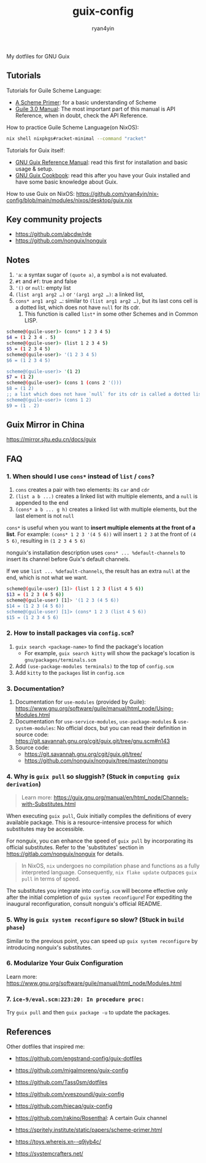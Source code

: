 #+title: guix-config
#+author: ryan4yin

:PROPERTIES:
:CUSTOM_ID: guix-config
:END:
My dotfiles for GNU Guix

** Tutorials
:PROPERTIES:
:CUSTOM_ID: tutorials
:END:
Tutorials for Guile Scheme Language:

- [[https://spritely.institute/static/papers/scheme-primer.html][A Scheme Primer]]: for a basic understanding of Scheme
- [[https://www.gnu.org/software/guile/manual/][Guile 3.0 Manual]]: The most important part of this manual is API
  Reference, when in doubt, check the API Reference.

How to practice Guile Scheme Language(on NixOS):

#+begin_src sh
nix shell nixpkgs#racket-minimal --command "racket"
#+end_src

Tutorials for Guix itself:

- [[https://guix.gnu.org/en/manual/en/guix.html][GNU Guix Reference Manual]]: read this first for installation and basic
  usage & setup.
- [[https://guix.gnu.org/en/cookbook/en/guix-cookbook.html][GNU Guix Cookbook]]: read this after you have your Guix
  installed and have some basic knowledge about Guix.

How to use Guix on NixOS: [[https://github.com/ryan4yin/nix-config/blob/main/modules/nixos/desktop/guix.nix]]

** Key community projects
:PROPERTIES:
:CUSTOM_ID: key-community-projects
:END:
- [[https://github.com/abcdw/rde]]
- [[https://github.com/nonguix/nonguix]]


** Notes
:PROPERTIES:
:CUSTOM_ID: notes
:END:
1. ='a=: a syntax sugar of =(quote a)=, a symbol =a= is not evaluated.
2. =#t= and =#f=: true and false
3. ='()= or =null=: empty list
4. =(list arg1 arg2 …)= or ='(arg1 arg2 …)=: a linked list,
5. =cons* arg1 arg2 …=: similar to =(list arg1 arg2 …)=, but its last cons cell is a dotted list, which does not have
   =null= for its cdr.
   1. This function is called =list*= in some other Schemes and in Common LISP.

#+begin_src sh
scheme@(guile-user)> (cons* 1 2 3 4 5)
$4 = (1 2 3 4 . 5)
scheme@(guile-user)> (list 1 2 3 4 5)
$5 = (1 2 3 4 5)
scheme@(guile-user)> '(1 2 3 4 5)
$6 = (1 2 3 4 5)

scheme@(guile-user)> '(1 2)
$7 = (1 2)
scheme@(guile-user)> (cons 1 (cons 2 '()))
$8 = (1 2)
;; a list which does not have `null` for its cdr is called a dotted list.
scheme@(guile-user)> (cons 1 2)
$9 = (1 . 2)
#+end_src

** Guix Mirror in China
:PROPERTIES:
:CUSTOM_ID: guix-mirror-in-china
:END:
[[https://mirror.sjtu.edu.cn/docs/guix]]

** FAQ
:PROPERTIES:
:CUSTOM_ID: faq
:END:
*** 1. When should I use =cons*= instead of =list= / =cons=?
:PROPERTIES:
:CUSTOM_ID: when-should-i-use-cons-instead-of-list-cons
:END:
1. =cons= creates a pair with two elements: its =car= and =cdr=
2. =(list a b ...)= creates a linked list with multiple elements, and a =null= is appended to the end
3. =(cons* a b ... g h)= creates a linked list with multiple elements, but the last element is not =null=

=cons*= is useful when you want to *insert multiple elements at the front of a list*. For example:
=(cons* 1 2 3 '(4 5 6))= will insert =1 2 3= at the front of =(4 5 6)=, resulting in =(1 2 3 4 5 6)=

nonguix's installation description uses =cons* ... %default-channels= to insert its channel before Guix's default
channels.

If we use =list ... %default-channels=, the result has an extra =null= at the end, which is not what we want.

#+begin_src sh
scheme@(guile-user) [1]> (list 1 2 3 (list 4 5 6))
$13 = (1 2 3 (4 5 6))
scheme@(guile-user) [1]> '(1 2 3 (4 5 6))
$14 = (1 2 3 (4 5 6))
scheme@(guile-user) [1]> (cons* 1 2 3 (list 4 5 6))
$15 = (1 2 3 4 5 6)
#+end_src

*** 2. How to install packages via =config.scm=?
:PROPERTIES:
:CUSTOM_ID: how-to-install-packages-via-config-scm
:END:
1. =guix search <package-name>= to find the package's location
   - For example, =guix search kitty= will show the package's location is =gnu/packages/terminals.scm=
2. Add =(use-package-modules terminals)= to the top of =config.scm=
3. Add =kitty= to the =packages= list in =config.scm=

*** 3. Documentation?
:PROPERTIES:
:CUSTOM_ID: documentation
:END:
1. Documentation for =use-modules= (provided by Guile): [[https://www.gnu.org/software/guile/manual/html_node/Using-Modules.html]]
2. Documentation for =use-service-modules=, =use-package-modules= & =use-system-modules=: No official docs, but you can read
   their definition in source code: [[https://git.savannah.gnu.org/cgit/guix.git/tree/gnu.scm#n143]]
3. Source code:
   - [[https://git.savannah.gnu.org/cgit/guix.git/tree/]]
   - [[https://github.com/nonguix/nonguix/tree/master/nongnu]]

*** 4. Why is =guix pull= so sluggish? (Stuck in =computing guix derivation=)
:PROPERTIES:
:CUSTOM_ID: why-guix-pull-so-sluggish
:END:

#+begin_quote
Learn more: https://guix.gnu.org/manual/en/html_node/Channels-with-Substitutes.html
#+end_quote

When executing =guix pull=, Guix initially compiles the definitions of every available package. This is a resource-intensive
process for which substitutes may be accessible.

For nonguix, you can enhance the speed of =guix pull= by incorporating its official substitutes. Refer to the 'substitutes' section in [[https://gitlab.com/nonguix/nonguix]] for details.

#+begin_quote
In NixOS, =nix= undergoes no compilation phase and functions as a fully interpreted language. Consequently, =nix flake update= outpaces
=guix pull= in terms of speed.
#+end_quote

The substitutes you integrate into =config.scm= will become effective only after the initial completion of =guix system reconfigure=!
For expediting the inaugural reconfiguration, consult nonguix's official README.

*** 5. Why is =guix system reconfigure= so slow? (Stuck in =build phase=)
:PROPERTIES:
:CUSTOM_ID: why-guix-system-reconfigure-so-slow
:END:
Similar to the previous point, you can speed up =guix system reconfigure= by introducing nonguix's substitutes.

*** 6. Modularize Your Guix Configuration

Learn more: [[https://www.gnu.org/software/guile/manual/html_node/Modules.html]]


*** 7. =ice-9/eval.scm:223:20: In procedure proc:=

Try =guix pull= and then =guix package -u= to update the packages.

** References
:PROPERTIES:
:CUSTOM_ID: references
:END:
Other dotfiles that inspired me:

- [[https://github.com/engstrand-config/guix-dotfiles]]
- [[https://github.com/migalmoreno/guix-config]]
- [[https://github.com/Tass0sm/dotfiles]]
- [[https://github.com/yveszoundi/guix-config]]
- [[https://github.com/hiecaq/guix-config]]
- [[https://github.com/rakino/Rosenthal]]: A certain Guix channel

- [[https://spritely.institute/static/papers/scheme-primer.html]]
- [[https://toys.whereis.xn--q9jyb4c/]]
- [[https://systemcrafters.net/]]
